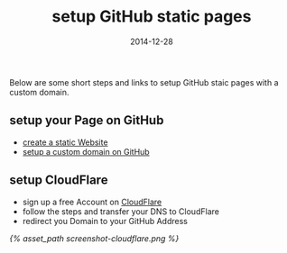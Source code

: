 #+title:         setup GitHub static pages
#+date:          2014-12-28
#+liquid:        enabled
#+layout:        post

Below are some short steps and links to setup GitHub staic pages
with a custom domain.

** setup your Page on GitHub
   - [[https://pages.github.com/][create a static Website]]
   - [[https://help.github.com/articles/setting-up-a-custom-domain-with-github-pages/][setup a custom domain on GitHub]]
** setup CloudFlare
   - sign up a free Account on [[https://www.cloudflare.com/][CloudFlare]]
   - follow the steps and transfer your DNS to CloudFlare
   - redirect you Domain to your GitHub Address
   [[{% asset_path screenshot-cloudflare.png %}]]
